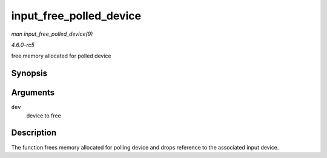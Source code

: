 .. -*- coding: utf-8; mode: rst -*-

.. _API-input-free-polled-device:

========================
input_free_polled_device
========================

*man input_free_polled_device(9)*

*4.6.0-rc5*

free memory allocated for polled device


Synopsis
========

.. c:function:: void input_free_polled_device( struct input_polled_dev * dev )

Arguments
=========

``dev``
    device to free


Description
===========

The function frees memory allocated for polling device and drops
reference to the associated input device.


.. ------------------------------------------------------------------------------
.. This file was automatically converted from DocBook-XML with the dbxml
.. library (https://github.com/return42/sphkerneldoc). The origin XML comes
.. from the linux kernel, refer to:
..
.. * https://github.com/torvalds/linux/tree/master/Documentation/DocBook
.. ------------------------------------------------------------------------------
